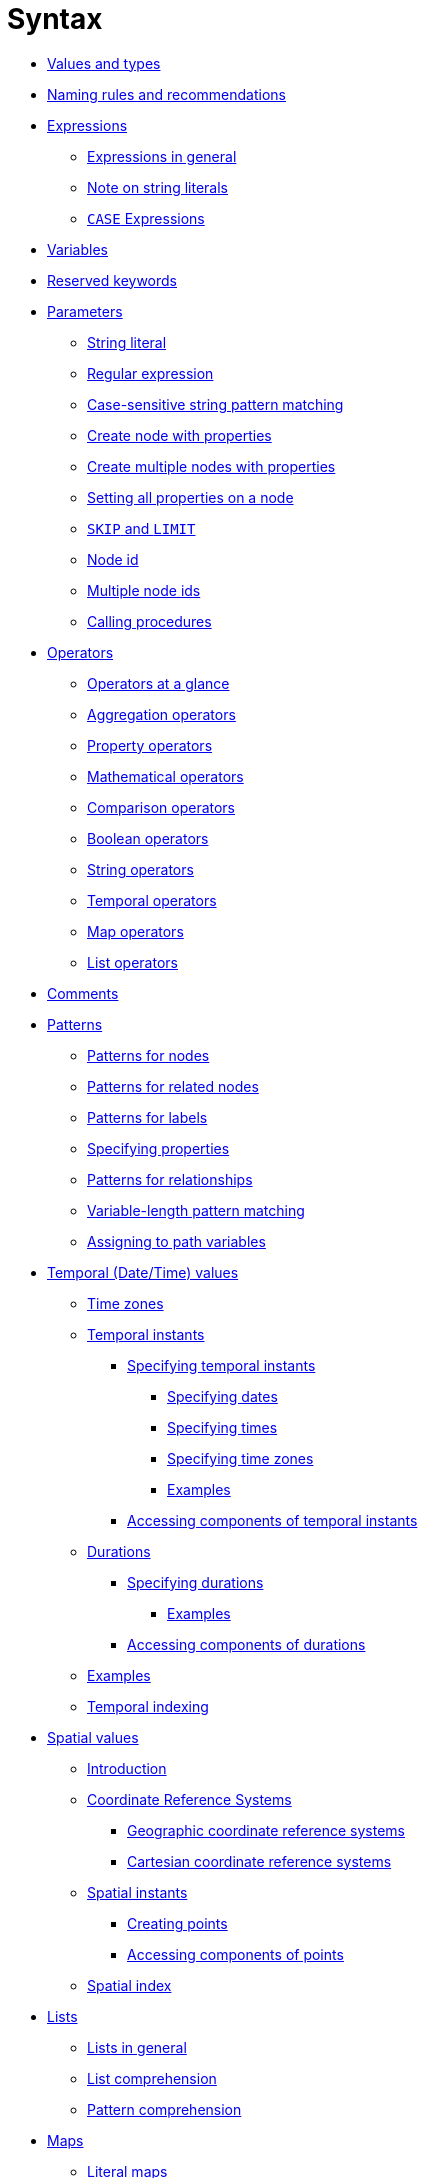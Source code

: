 :description: This section describes the syntax of the Cypher query language.

[[query-syntax]]
= Syntax

* xref::syntax/values.adoc[Values and types]
* xref::syntax/naming.adoc[Naming rules and recommendations]
* xref::syntax/expressions.adoc[Expressions]
 ** xref::syntax/expressions.adoc#cypher-expressions-general[Expressions in general]
 ** xref::syntax/expressions.adoc#cypher-expressions-string-literals[Note on string literals]
 ** xref::syntax/expressions.adoc#query-syntax-case[`CASE` Expressions]
* xref::syntax/variables.adoc[Variables]
* xref::syntax/reserved.adoc[Reserved keywords]
* xref::syntax/parameters.adoc[Parameters]
 ** xref::syntax/parameters.adoc#cypher-parameters-string-literal[String literal]
 ** xref::syntax/parameters.adoc#cypher-parameters-regular-expression[Regular expression]
 ** xref::syntax/parameters.adoc#cypher-parameters-case-sensitive-pattern-matching[Case-sensitive string pattern matching]
 ** xref::syntax/parameters.adoc#cypher-parameters-create-node-with-properties[Create node with properties]
 ** xref::syntax/parameters.adoc#cypher-parameters-create-multiple-nodes-with-properties[Create multiple nodes with properties]
 ** xref::syntax/parameters.adoc#cypher-parameters-setting-all-properties-on-a-node[Setting all properties on a node]
 ** xref::syntax/parameters.adoc#cypher-parameters-skip-and-limit[`SKIP` and `LIMIT`]
 ** xref::syntax/parameters.adoc#cypher-parameters-node-id[Node id]
 ** xref::syntax/parameters.adoc#cypher-parameters-multiple-node-ids[Multiple node ids]
 ** xref::syntax/parameters.adoc#cypher-parameters-call-procedure[Calling procedures]
* xref::syntax/operators.adoc[Operators]
 ** xref::syntax/operators.adoc#query-operators-summary[Operators at a glance]
 ** xref::syntax/operators.adoc#query-operators-aggregation[Aggregation operators]
 ** xref::syntax/operators.adoc#query-operators-property[Property operators]
 ** xref::syntax/operators.adoc#query-operators-mathematical[Mathematical operators]
 ** xref::syntax/operators.adoc#query-operators-comparison[Comparison operators]
 ** xref::syntax/operators.adoc#query-operators-boolean[Boolean operators]
 ** xref::syntax/operators.adoc#query-operators-string[String operators]
 ** xref::syntax/operators.adoc#query-operators-temporal[Temporal operators]
 ** xref::syntax/operators.adoc#query-operators-map[Map operators]
 ** xref::syntax/operators.adoc#query-operators-list[List operators]
* xref::syntax/comments.adoc[Comments]
* xref::syntax/patterns.adoc[Patterns]
 ** xref::syntax/patterns.adoc#cypher-pattern-node[Patterns for nodes]
 ** xref::syntax/patterns.adoc#cypher-pattern-related-nodes[Patterns for related nodes]
 ** xref::syntax/patterns.adoc#cypher-pattern-label[Patterns for labels]
 ** xref::syntax/patterns.adoc#cypher-pattern-properties[Specifying properties]
 ** xref::syntax/patterns.adoc#cypher-pattern-relationship[Patterns for relationships]
 ** xref::syntax/patterns.adoc#cypher-pattern-varlength[Variable-length pattern matching]
 ** xref::syntax/patterns.adoc#cypher-pattern-path-variables[Assigning to path variables]
* xref::syntax/temporal.adoc[Temporal (Date/Time) values]
 ** xref::syntax/temporal.adoc#cypher-temporal-timezones[Time zones]
 ** xref::syntax/temporal.adoc#cypher-temporal-instants[Temporal instants]
  *** xref::syntax/temporal.adoc#cypher-temporal-specifying-temporal-instants[Specifying temporal instants]
   **** xref::syntax/temporal.adoc#cypher-temporal-specify-date[Specifying dates]
   **** xref::syntax/temporal.adoc#cypher-temporal-specify-time[Specifying times]
   **** xref::syntax/temporal.adoc#cypher-temporal-specify-time-zone[Specifying time zones]
   **** xref::syntax/temporal.adoc#cypher-temporal-specify-instant-examples[Examples]
  *** xref::syntax/temporal.adoc#cypher-temporal-accessing-components-temporal-instants[Accessing components of temporal instants]
 ** xref::syntax/temporal.adoc#cypher-temporal-durations[Durations]
  *** xref::syntax/temporal.adoc#cypher-temporal-specifying-durations[Specifying durations]
   **** xref::syntax/temporal.adoc#cypher-temporal-specify-duration-examples[Examples]
  *** xref::syntax/temporal.adoc#cypher-temporal-accessing-components-durations[Accessing components of durations]
 ** xref::syntax/temporal.adoc#cypher-temporal-examples[Examples]
 ** xref::syntax/temporal.adoc#cypher-temporal-index[Temporal indexing]
* xref::syntax/spatial.adoc[Spatial values]
 ** xref::syntax/spatial.adoc#cypher-spatial-introduction[Introduction]
 ** xref::syntax/spatial.adoc#cypher-spatial-crs[Coordinate Reference Systems]
  *** xref::syntax/spatial.adoc#cypher-spatial-crs-geographic[Geographic coordinate reference systems]
  *** xref::syntax/spatial.adoc#cypher-spatial-crs-cartesian[Cartesian coordinate reference systems]
 ** xref::syntax/spatial.adoc#cypher-spatial-instants[Spatial instants]
  *** xref::syntax/spatial.adoc#cypher-spatial-specifying-spatial-instants[Creating points]
  *** xref::syntax/spatial.adoc#cypher-spatial-accessing-components-spatial-instants[Accessing components of points]
 ** xref::syntax/spatial.adoc#cypher-spatial-index[Spatial index]
* xref::syntax/lists.adoc[Lists]
 ** xref::syntax/lists.adoc#cypher-lists-general[Lists in general]
 ** xref::syntax/lists.adoc#cypher-list-comprehension[List comprehension]
 ** xref::syntax/lists.adoc#cypher-pattern-comprehension[Pattern comprehension]
* xref::syntax/maps.adoc[Maps]
 ** xref::syntax/maps.adoc#cypher-literal-maps[Literal maps]
 ** xref::syntax/maps.adoc#cypher-map-projection[Map projection]
* xref::syntax/working-with-null.adoc[Working with `null`]
 ** xref::syntax/working-with-null.adoc#cypher-null-intro[Introduction to `null` in Cypher]
 ** xref::syntax/working-with-null.adoc#cypher-null-logical-operators[Logical operations with `null`]
 ** xref::syntax/working-with-null.adoc#cypher-null-bracket-operator[The `[\]` operator and `null`]
 ** xref::syntax/working-with-null.adoc#cypher-null-in-operator[The `IN` operator and `null`]
 ** xref::syntax/working-with-null.adoc#cypher-expressions-and-null[Expressions that return `null`]
